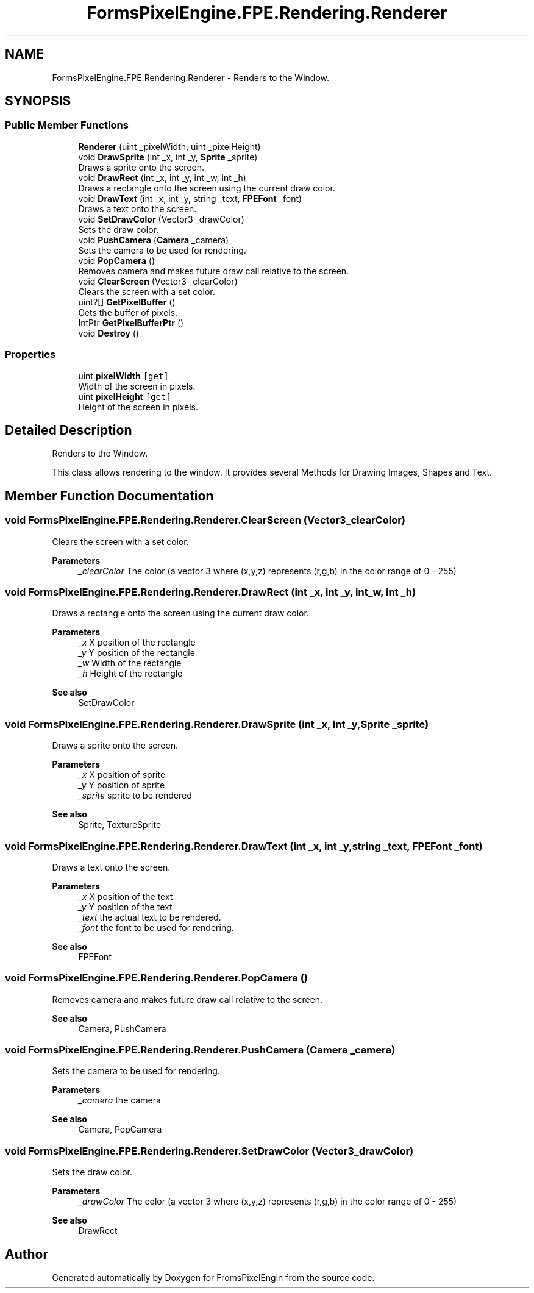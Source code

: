 .TH "FormsPixelEngine.FPE.Rendering.Renderer" 3 "Tue Feb 14 2023" "Version 0.1.0" "FromsPixelEngin" \" -*- nroff -*-
.ad l
.nh
.SH NAME
FormsPixelEngine.FPE.Rendering.Renderer \- Renders to the Window\&.  

.SH SYNOPSIS
.br
.PP
.SS "Public Member Functions"

.in +1c
.ti -1c
.RI "\fBRenderer\fP (uint _pixelWidth, uint _pixelHeight)"
.br
.ti -1c
.RI "void \fBDrawSprite\fP (int _x, int _y, \fBSprite\fP _sprite)"
.br
.RI "Draws a sprite onto the screen\&. "
.ti -1c
.RI "void \fBDrawRect\fP (int _x, int _y, int _w, int _h)"
.br
.RI "Draws a rectangle onto the screen using the current draw color\&. "
.ti -1c
.RI "void \fBDrawText\fP (int _x, int _y, string _text, \fBFPEFont\fP _font)"
.br
.RI "Draws a text onto the screen\&. "
.ti -1c
.RI "void \fBSetDrawColor\fP (Vector3 _drawColor)"
.br
.RI "Sets the draw color\&. "
.ti -1c
.RI "void \fBPushCamera\fP (\fBCamera\fP _camera)"
.br
.RI "Sets the camera to be used for rendering\&. "
.ti -1c
.RI "void \fBPopCamera\fP ()"
.br
.RI "Removes camera and makes future draw call relative to the screen\&. "
.ti -1c
.RI "void \fBClearScreen\fP (Vector3 _clearColor)"
.br
.RI "Clears the screen with a set color\&. "
.ti -1c
.RI "uint?[] \fBGetPixelBuffer\fP ()"
.br
.RI "Gets the buffer of pixels\&. "
.ti -1c
.RI "IntPtr \fBGetPixelBufferPtr\fP ()"
.br
.ti -1c
.RI "void \fBDestroy\fP ()"
.br
.in -1c
.SS "Properties"

.in +1c
.ti -1c
.RI "uint \fBpixelWidth\fP\fC [get]\fP"
.br
.RI "Width of the screen in pixels\&. "
.ti -1c
.RI "uint \fBpixelHeight\fP\fC [get]\fP"
.br
.RI "Height of the screen in pixels\&. "
.in -1c
.SH "Detailed Description"
.PP 
Renders to the Window\&. 

This class allows rendering to the window\&. It provides several Methods for Drawing Images, Shapes and Text\&. 
.br
 
.SH "Member Function Documentation"
.PP 
.SS "void FormsPixelEngine\&.FPE\&.Rendering\&.Renderer\&.ClearScreen (Vector3 _clearColor)"

.PP
Clears the screen with a set color\&. 
.PP
\fBParameters\fP
.RS 4
\fI_clearColor\fP The color (a vector 3 where (x,y,z) represents (r,g,b) in the color range of 0 - 255) 
.RE
.PP

.SS "void FormsPixelEngine\&.FPE\&.Rendering\&.Renderer\&.DrawRect (int _x, int _y, int _w, int _h)"

.PP
Draws a rectangle onto the screen using the current draw color\&. 
.PP
\fBParameters\fP
.RS 4
\fI_x\fP X position of the rectangle 
.br
\fI_y\fP Y position of the rectangle 
.br
\fI_w\fP Width of the rectangle 
.br
\fI_h\fP Height of the rectangle 
.RE
.PP
\fBSee also\fP
.RS 4
SetDrawColor 
.RE
.PP

.SS "void FormsPixelEngine\&.FPE\&.Rendering\&.Renderer\&.DrawSprite (int _x, int _y, \fBSprite\fP _sprite)"

.PP
Draws a sprite onto the screen\&. 
.PP
\fBParameters\fP
.RS 4
\fI_x\fP X position of sprite 
.br
\fI_y\fP Y position of sprite 
.br
\fI_sprite\fP sprite to be rendered 
.RE
.PP
\fBSee also\fP
.RS 4
Sprite, TextureSprite 
.RE
.PP

.SS "void FormsPixelEngine\&.FPE\&.Rendering\&.Renderer\&.DrawText (int _x, int _y, string _text, \fBFPEFont\fP _font)"

.PP
Draws a text onto the screen\&. 
.PP
\fBParameters\fP
.RS 4
\fI_x\fP X position of the text 
.br
\fI_y\fP Y position of the text 
.br
\fI_text\fP the actual text to be rendered\&. 
.br
\fI_font\fP the font to be used for rendering\&. 
.RE
.PP
\fBSee also\fP
.RS 4
FPEFont 
.RE
.PP

.SS "void FormsPixelEngine\&.FPE\&.Rendering\&.Renderer\&.PopCamera ()"

.PP
Removes camera and makes future draw call relative to the screen\&. 
.PP
\fBSee also\fP
.RS 4
Camera, PushCamera 
.RE
.PP

.SS "void FormsPixelEngine\&.FPE\&.Rendering\&.Renderer\&.PushCamera (\fBCamera\fP _camera)"

.PP
Sets the camera to be used for rendering\&. 
.PP
\fBParameters\fP
.RS 4
\fI_camera\fP the camera 
.RE
.PP
\fBSee also\fP
.RS 4
Camera, PopCamera 
.RE
.PP

.SS "void FormsPixelEngine\&.FPE\&.Rendering\&.Renderer\&.SetDrawColor (Vector3 _drawColor)"

.PP
Sets the draw color\&. 
.PP
\fBParameters\fP
.RS 4
\fI_drawColor\fP The color (a vector 3 where (x,y,z) represents (r,g,b) in the color range of 0 - 255) 
.RE
.PP
\fBSee also\fP
.RS 4
DrawRect 
.RE
.PP


.SH "Author"
.PP 
Generated automatically by Doxygen for FromsPixelEngin from the source code\&.
